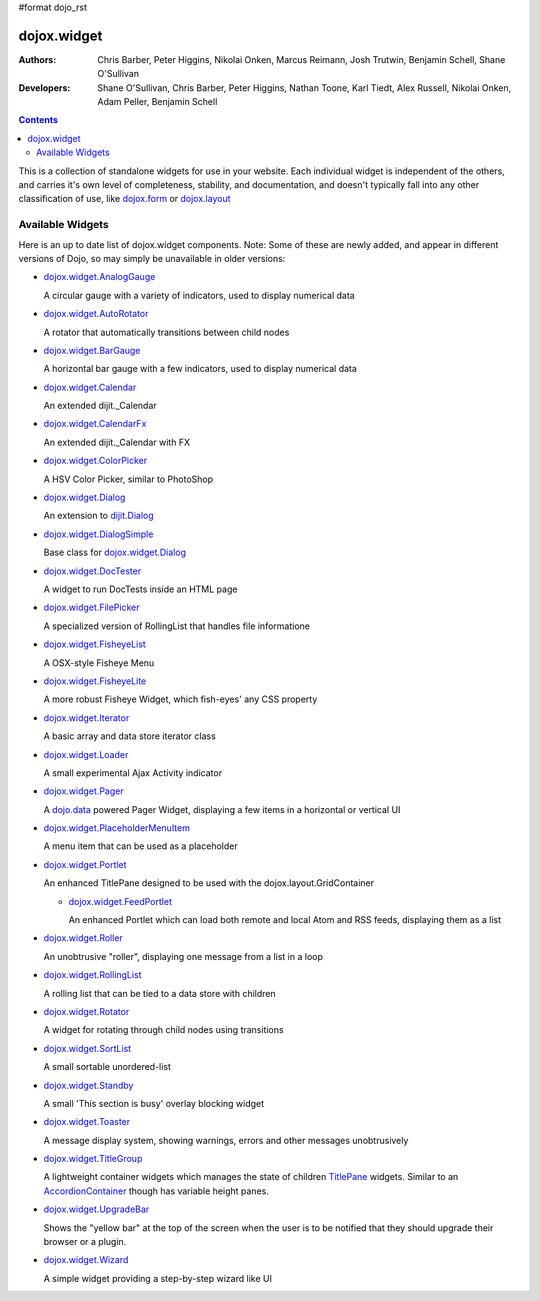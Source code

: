 #format dojo_rst

dojox.widget
============

:Authors: Chris Barber, Peter Higgins, Nikolai Onken, Marcus Reimann, Josh Trutwin, Benjamin Schell, Shane O'Sullivan
:Developers: Shane O'Sullivan, Chris Barber, Peter Higgins, Nathan Toone, Karl Tiedt, Alex Russell, Nikolai Onken, Adam Peller, Benjamin Schell

.. contents::
    :depth: 2

This is a collection of standalone widgets for use in your website. Each individual widget is independent of the others, and carries it's own level of completeness, stability, and documentation, and doesn't typically fall into any other classification of use, like `dojox.form <dojox/form>`_ or `dojox.layout <dojox/layout>`_


=================
Available Widgets
=================

Here is an up to date list of dojox.widget components. Note: Some of these are newly added, and appear in different versions of Dojo, so may simply be unavailable in older versions:

* `dojox.widget.AnalogGauge <dojox/widget/AnalogGauge>`_

  A circular gauge with a variety of indicators, used to display numerical data

* `dojox.widget.AutoRotator <dojox/widget/AutoRotator>`_

  A rotator that automatically transitions between child nodes

* `dojox.widget.BarGauge <dojox/widget/BarGauge>`_

  A horizontal bar gauge with a few indicators, used to display numerical data

* `dojox.widget.Calendar <dojox/widget/Calendar>`_

  An extended dijit._Calendar

* `dojox.widget.CalendarFx <dojox/widget/CalendarFx>`_

  An extended dijit._Calendar with FX

* `dojox.widget.ColorPicker <dojox/widget/ColorPicker>`_

  A HSV Color Picker, similar to PhotoShop

* `dojox.widget.Dialog <dojox/widget/Dialog>`_

  An extension to `dijit.Dialog <dijit/Dialog>`_

* `dojox.widget.DialogSimple <dojox/widget/DialogSimple>`_

  Base class for `dojox.widget.Dialog <dojox/widget/Dialog>`_

* `dojox.widget.DocTester <dojox/widget/DocTester>`_

  A widget to run DocTests inside an HTML page

* `dojox.widget.FilePicker <dojox/widget/FilePicker>`_

  A specialized version of RollingList that handles file informatione

* `dojox.widget.FisheyeList <dojox/widget/FisheyeList>`_

  A OSX-style Fisheye Menu

* `dojox.widget.FisheyeLite <dojox/widget/FisheyeLite>`_

  A more robust Fisheye Widget, which fish-eyes' any CSS property

* `dojox.widget.Iterator <dojox/widget/Iterator>`_

  A basic array and data store iterator class

* `dojox.widget.Loader <dojox/widget/Loader>`_

  A small experimental Ajax Activity indicator

* `dojox.widget.Pager <dojox/widget/Pager>`_

  A `dojo.data <dojo/data>`_ powered Pager Widget, displaying a few items in a horizontal or vertical UI

* `dojox.widget.PlaceholderMenuItem <dojox/widget/PlaceholderMenuItem>`_

  A menu item that can be used as a placeholder

* `dojox.widget.Portlet <dojox/widget/Portlet>`_

  An enhanced TitlePane designed to be used with the dojox.layout.GridContainer

  * `dojox.widget.FeedPortlet <dojox/widget/Portlet>`_

    An enhanced Portlet which can load both remote and local Atom and RSS feeds, displaying them as a list

* `dojox.widget.Roller <dojox/widget/Roller>`_

  An unobtrusive "roller", displaying one message from a list in a loop

* `dojox.widget.RollingList <dojox/widget/RollingList>`_

  A rolling list that can be tied to a data store with children

* `dojox.widget.Rotator <dojox/widget/Rotator>`_

  A widget for rotating through child nodes using transitions

* `dojox.widget.SortList <dojox/widget/SortList>`_

  A small sortable unordered-list

* `dojox.widget.Standby <dojox/widget/Standby>`_
 
  A small 'This section is busy' overlay blocking widget

* `dojox.widget.Toaster <dojox/widget/Toaster>`_

  A message display system, showing warnings, errors and other messages unobtrusively

* `dojox.widget.TitleGroup <dojox/widget/TitleGroup>`_
  
  A lightweight container widgets which manages the state of children `TitlePane <dijit/TitlePane>`_ widgets. Similar to an `AccordionContainer <dijit/layout/AccordionContainer>`_ though has variable height panes.

* `dojox.widget.UpgradeBar <dojox/widget/UpgradeBar>`_

  Shows the "yellow bar" at the top of the screen when the user is to be notified that they should upgrade their browser or a plugin.

* `dojox.widget.Wizard <dojox/widget/Wizard>`_

  A simple widget providing a step-by-step wizard like UI
